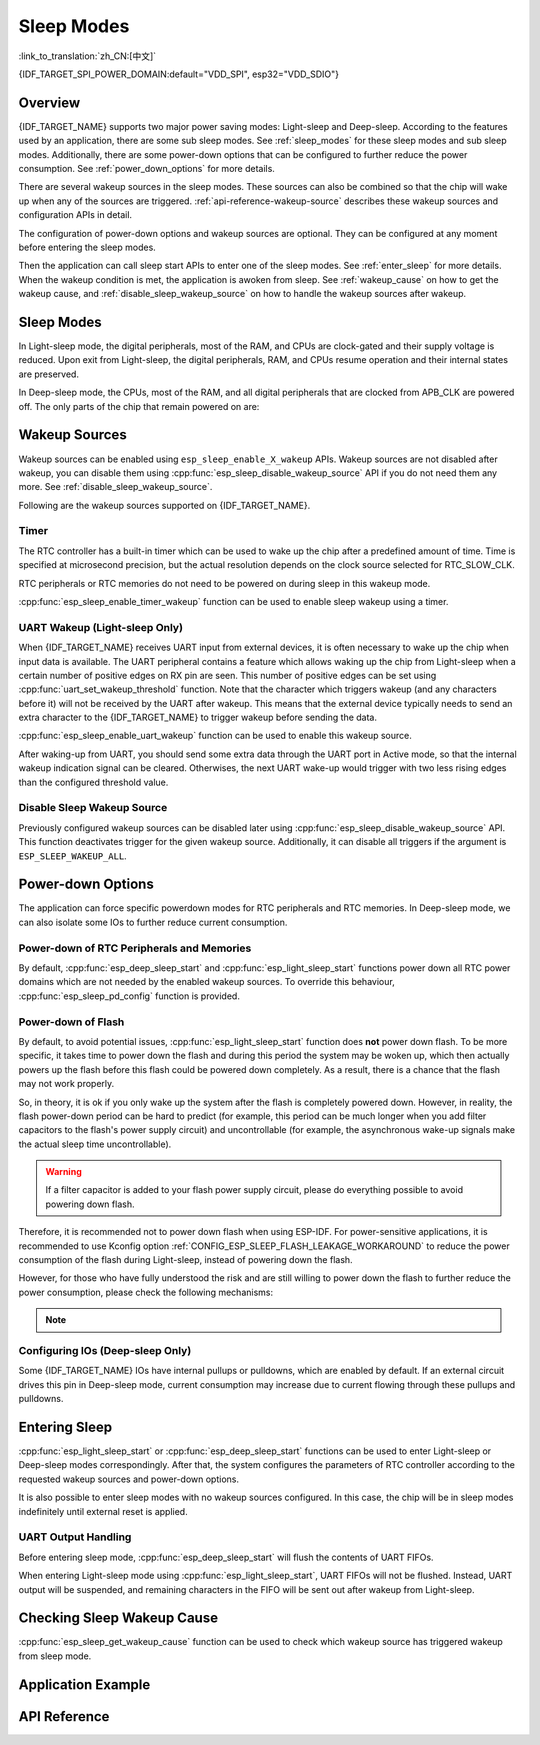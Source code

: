 Sleep Modes
===========

:link_to_translation:`zh_CN:[中文]`

{IDF_TARGET_SPI_POWER_DOMAIN:default="VDD_SPI", esp32="VDD_SDIO"}

Overview
--------

{IDF_TARGET_NAME} supports two major power saving modes: Light-sleep and Deep-sleep. According to the features used by an application, there are some sub sleep modes. See :ref:`sleep_modes` for these sleep modes and sub sleep modes. Additionally, there are some power-down options that can be configured to further reduce the power consumption. See :ref:`power_down_options` for more details.

There are several wakeup sources in the sleep modes. These sources can also be combined so that the chip will wake up when any of the sources are triggered. :ref:`api-reference-wakeup-source` describes these wakeup sources and configuration APIs in detail.

The configuration of power-down options and wakeup sources are optional. They can be configured at any moment before entering the sleep modes.

Then the application can call sleep start APIs to enter one of the sleep modes. See :ref:`enter_sleep` for more details. When the wakeup condition is met, the application is awoken from sleep. See :ref:`wakeup_cause` on how to get the wakeup cause, and :ref:`disable_sleep_wakeup_source` on how to handle the wakeup sources after wakeup.

.. _sleep_modes:

Sleep Modes
-----------

In Light-sleep mode, the digital peripherals, most of the RAM, and CPUs are clock-gated and their supply voltage is reduced. Upon exit from Light-sleep, the digital peripherals, RAM, and CPUs resume operation and their internal states are preserved.

In Deep-sleep mode, the CPUs, most of the RAM, and all digital peripherals that are clocked from APB_CLK are powered off. The only parts of the chip that remain powered on are:

    .. list::

        - RTC controller
        :SOC_ULP_SUPPORTED: - ULP coprocessor
        :SOC_RTC_FAST_MEM_SUPPORTED: - RTC FAST memory
        :SOC_RTC_SLOW_MEM_SUPPORTED: - RTC SLOW memory

.. only:: SOC_BT_SUPPORTED

    Wi-Fi/Bluetooth and Sleep Modes
    ^^^^^^^^^^^^^^^^^^^^^^^^^^^^^^^^^

    In Deep-sleep and Light-sleep modes, the wireless peripherals are powered down. Before entering Deep-sleep or Light-sleep modes, the application must disable Wi-Fi and Bluetooth using the appropriate calls (i.e., :cpp:func:`nimble_port_stop`, :cpp:func:`nimble_port_deinit`, :cpp:func:`esp_bluedroid_disable`, :cpp:func:`esp_bluedroid_deinit`, :cpp:func:`esp_bt_controller_disable`, :cpp:func:`esp_bt_controller_deinit`, :cpp:func:`esp_wifi_stop`). Wi-Fi and Bluetooth connections are not maintained in Deep-sleep or Light-sleep mode, even if these functions are not called.

    If Wi-Fi/Bluetooth connections need to be maintained, enable Wi-Fi/Bluetooth Modem-sleep mode and automatic Light-sleep feature (see :doc:`Power Management APIs <power_management>`). This allows the system to wake up from sleep automatically when required by the Wi-Fi/Bluetooth driver, thereby maintaining the connection.

.. only:: not SOC_BT_SUPPORTED

    Wi-Fi and Sleep Modes
    ^^^^^^^^^^^^^^^^^^^^^^^

    In Deep-sleep and Light-sleep modes, the wireless peripherals are powered down. Before entering Deep-sleep or Light-sleep modes, applications must disable Wi-Fi using the appropriate calls (:cpp:func:`esp_wifi_stop`). Wi-Fi connections are not maintained in Deep-sleep or Light-sleep mode, even if these functions are not called.

    If Wi-Fi connections need to be maintained, enable Wi-Fi Modem-sleep mode and automatic Light-sleep feature (see :doc:`Power Management APIs <power_management>`). This will allow the system to wake up from sleep automatically when required by the Wi-Fi driver, thereby maintaining a connection to the AP.

.. only:: esp32s2 or esp32s3 or esp32c2 or esp32c3

    Sub Sleep Modes
    ^^^^^^^^^^^^^^^

    Tables below list the sub sleep modes in the first row and the features they support in the first column. Modes that support more features may consume more power during sleep mode. The sleep system automatically selects the mode that satisfies all the features required by the user while consuming least power.

    Deep-sleep:

    .. list-table::
       :widths: auto
       :header-rows: 2

       * -
         - DSLP_ULTRA_LOW
         - DSLP_DEFAULT
         - DSLP_8MD256/
       * -
         -
         -
         - DSLP_ADC_TSENS
       * - ULP/Touch sensor (ESP32-S2 and ESP32-S3 only)
         - Y
         - Y
         - Y
       * - RTC IO input/RTC memory at high temperature
         -
         - Y
         - Y
       * - ADC_TSEN_MONITOR
         -
         -
         - Y
       * - 8MD256 as the clock source for RTC_SLOW_CLK
         -
         -
         - Y

    Features:

    1. RTC IO input/RTC memory at high temperature (experimental): Use RTC IO as input pins, or use RTC memory at high temperature. The chip can go into ultra low power mode when these features are disabled. Controlled by API :cpp:func:`rtc_sleep_enable_ultra_low`.

    2. ADC_TSEN_MONITOR: Use ADC/Temperature Sensor in monitor mode (controlled by ULP). Enabled by API :cpp:func:`ulp_adc_init` or its higher level APIs. Only available for ESP32-S2 and ESP32-S3 chips with monitor mode.

    3. 8MD256 as the clock source for RTC_SLOW_CLK: When 8MD256 is selected as the clock source for RTC_SLOW_CLK using the Kconfig option ``CONFIG_RTC_CLK_SRC_INT_8MD256``, the chip will automatically enter this sub sleep mode during Deep-sleep mode.

    Light-sleep:

    .. list-table::
       :widths: auto
       :header-rows: 2

       * -
         - LSLP_DEFAULT
         - LSLP_ADC_TSENS
         - LSLP_8MD256
         - LSLP_LEDC8M/
       * -
         -
         -
         -
         - LSLP_XTAL_FPU
       * - ULP/Touch sensor (ESP32-S2 and ESP32-S3 only)
         - Y
         - Y
         - Y
         - Y
       * - RTC IO input/RTC memory at high temperature
         - Y
         - Y
         - Y
         - Y
       * - ADC_TSEN_MONITOR
         -
         - Y
         - Y
         - Y
       * - 8MD256 as the clock source for RTC_SLOW_CLK
         -
         -
         - Y
         - Y
       * - 8 MHz RC clock source used by digital peripherals
         -
         -
         -
         - Y
       * - Keep the XTAL clock on
         -
         -
         -
         - Y

    Features: (Also see 8MD256 and ADC_TSEN_MONITOR features for Deep-sleep mode above)

    1. 8 MHz RC clock source used by digital peripherals: Currently, only LEDC uses this clock source during Light-sleep mode. When LEDC selects this clock source, this feature is automatically enabled.

    2. Keep the XTAL clock on: Keep the XTAL clock on during Light-sleep mode. Controlled by ``ESP_PD_DOMAIN_XTAL`` power domain.

    .. only:: esp32s2

        {IDF_TARGET_NAME} uses the same power mode for LSLP_8MD256, LSLP_LEDC8M, and LSLP_XTAL_FPU features.

    .. only:: esp32s3

        Default mode of {IDF_TARGET_NAME} already supports ADC_TSEN_MONITOR feature.

    .. only:: esp32c2 or esp32c3

        {IDF_TARGET_NAME} does not have ADC_TSEN_MONITOR or LSLP_ADC_TSENS feature.

.. _api-reference-wakeup-source:

Wakeup Sources
--------------

Wakeup sources can be enabled using ``esp_sleep_enable_X_wakeup`` APIs. Wakeup sources are not disabled after wakeup, you can disable them using :cpp:func:`esp_sleep_disable_wakeup_source` API if you do not need them any more. See :ref:`disable_sleep_wakeup_source`.

Following are the wakeup sources supported on {IDF_TARGET_NAME}.

Timer
^^^^^

The RTC controller has a built-in timer which can be used to wake up the chip after a predefined amount of time. Time is specified at microsecond precision, but the actual resolution depends on the clock source selected for RTC_SLOW_CLK.

.. only:: SOC_ULP_SUPPORTED

    For details on RTC clock options, see **{IDF_TARGET_NAME} Technical Reference Manual** > **ULP Coprocessor** [`PDF <{IDF_TARGET_TRM_EN_URL}#ulp>`__].

RTC peripherals or RTC memories do not need to be powered on during sleep in this wakeup mode.

:cpp:func:`esp_sleep_enable_timer_wakeup` function can be used to enable sleep wakeup using a timer.

.. only:: SOC_PM_SUPPORT_TOUCH_SENSOR_WAKEUP

    Touchpad
    ^^^^^^^^^

    The RTC IO module contains the logic to trigger wakeup when a touch sensor interrupt occurs. To wakeup from a touch sensor interrupt, users need to configure the touch pad interrupt before the chip enters Deep-sleep or Light-sleep modes.

    .. only:: esp32

        Revisions 0 and 1 of ESP32 only support this wakeup mode when RTC peripherals are not forced to be powered on (i.e., ESP_PD_DOMAIN_RTC_PERIPH should be set to ESP_PD_OPTION_AUTO).

    :cpp:func:`esp_sleep_enable_touchpad_wakeup` function can be used to enable this wakeup source.

.. only:: SOC_PM_SUPPORT_EXT0_WAKEUP

    External Wakeup (``ext0``)
    ^^^^^^^^^^^^^^^^^^^^^^^^^^

    The RTC IO module contains the logic to trigger wakeup when one of RTC GPIOs is set to a predefined logic level. RTC IO is part of the RTC peripherals power domain, so RTC peripherals will be kept powered on during Deep-sleep if this wakeup source is requested.

    The RTC IO module is enabled in this mode, so internal pullup or pulldown resistors can also be used. They need to be configured by the application using :cpp:func:`rtc_gpio_pullup_en` and :cpp:func:`rtc_gpio_pulldown_en` functions before calling :cpp:func:`esp_deep_sleep_start`.

    .. only:: esp32

        In revisions 0 and 1 of ESP32, this wakeup source is incompatible with ULP and touch wakeup sources.

    :cpp:func:`esp_sleep_enable_ext0_wakeup` function can be used to enable this wakeup source.

    .. warning::

        After waking up from sleep, the IO pad used for wakeup will be configured as RTC IO. Therefore, before using this pad as digital GPIO, users need to reconfigure it using :cpp:func:`rtc_gpio_deinit` function.

.. only:: SOC_PM_SUPPORT_EXT1_WAKEUP

    External Wakeup (``ext1``)
    ^^^^^^^^^^^^^^^^^^^^^^^^^^

    The RTC controller contains the logic to trigger wakeup using multiple RTC GPIOs. One of the following two logic functions can be used to trigger ext1 wakeup:

    .. only:: esp32

        - wake up if any of the selected pins is high (``ESP_EXT1_WAKEUP_ANY_HIGH``)
        - wake up if all the selected pins are low (``ESP_EXT1_WAKEUP_ALL_LOW``)

    .. only:: esp32s2 or esp32s3 or esp32c6 or esp32h2

        - wake up if any of the selected pins is high (``ESP_EXT1_WAKEUP_ANY_HIGH``)
        - wake up if any of the selected pins is low (``ESP_EXT1_WAKEUP_ANY_LOW``)

    This wakeup source is controlled by the RTC controller. Unlike ``ext0``, this wakeup source supports wakeup even when the RTC peripheral is powered down. Although the power domain of the RTC peripheral, where RTC IOs are located, is powered down during sleep modes, ESP-IDF will automatically lock the state of the wakeup pin before the system enters sleep modes and unlock upon exiting sleep modes. Therefore, the internal pull-up or pull-down resistors can still be configured for the wakeup pin::

        esp_sleep_pd_config(ESP_PD_DOMAIN_RTC_PERIPH, ESP_PD_OPTION_ON);
        rtc_gpio_pullup_dis(gpio_num);
        rtc_gpio_pulldown_en(gpio_num);

    If we turn off the ``RTC_PERIPH`` domain, we will use the HOLD feature to maintain the pull-up and pull-down on the pins during sleep. HOLD feature will be acted on the pin internally before the system enters sleep modes, and this can further reduce power consumption::

        rtc_gpio_pullup_dis(gpio_num);
        rtc_gpio_pulldown_en(gpio_num);

    If certain chips lack the ``RTC_PERIPH`` domain, we can only use the HOLD feature to maintain the pull-up and pull-down on the pins during sleep modes::

        gpio_pullup_dis(gpio_num);
        gpio_pulldown_en(gpio_num);

    :cpp:func:`esp_sleep_enable_ext1_wakeup_io` function can be used to append ext1 wakeup IO and set corresponding wakeup level.

    :cpp:func:`esp_sleep_disable_ext1_wakeup_io` function can be used to remove ext1 wakeup IO.

    .. only:: SOC_PM_SUPPORT_EXT1_WAKEUP_MODE_PER_PIN

        The RTC controller also supports triggering wakeup, allowing configurable IO to use different wakeup levels simultaneously. This can be configured with :cpp:func:`esp_sleep_enable_ext1_wakeup_io`.

    .. only:: not SOC_PM_SUPPORT_EXT1_WAKEUP_MODE_PER_PIN

        .. note::

           Due to hardware limitation, when we use more than one IO for EXT1 wakeup, it is not allowed to configure different wakeup levels for the IOs, and there is corresponding inspection mechanism in :cpp:func:`esp_sleep_enable_ext1_wakeup_io`.

    .. warning::

        - To use the EXT1 wakeup, the IO pad(s) are configured as RTC IO. Therefore, before using these pads as digital GPIOs, users need to reconfigure them by calling the :cpp:func:`rtc_gpio_deinit` function.

        - If the RTC peripherals are configured to be powered down (which is by default), the wakeup IOs will be set to the holding state before entering sleep. Therefore, after the chip wakes up from Light-sleep, please call ``rtc_gpio_hold_dis`` to disable the hold function to perform any pin re-configuration. For Deep-sleep wakeup, this is already being handled at the application startup stage.

.. only:: SOC_ULP_SUPPORTED

    ULP Coprocessor Wakeup
    ^^^^^^^^^^^^^^^^^^^^^^

    ULP coprocessor can run while the chip is in sleep mode, and may be used to poll sensors, monitor ADC or touch sensor values, and wake up the chip when a specific event is detected. ULP coprocessor is part of the RTC peripherals power domain, and it runs the program stored in RTC SLOW memory. RTC SLOW memory will be powered on during sleep if this wakeup mode is requested. RTC peripherals will be automatically powered on before ULP coprocessor starts running the program; once the program stops running, RTC peripherals are automatically powered down again.

    .. only:: esp32

        Revisions 0 and 1 of ESP32 only support this wakeup mode when RTC peripherals are not forced to be powered on (i.e., ESP_PD_DOMAIN_RTC_PERIPH should be set to ESP_PD_OPTION_AUTO).

    :cpp:func:`esp_sleep_enable_ulp_wakeup` function can be used to enable this wakeup source.

.. only:: SOC_RTCIO_WAKE_SUPPORTED

    GPIO Wakeup (Light-sleep Only)
    ^^^^^^^^^^^^^^^^^^^^^^^^^^^^^^

    .. only:: (SOC_PM_SUPPORT_EXT0_WAKEUP or SOC_PM_SUPPORT_EXT1_WAKEUP)

        In addition to EXT0 and EXT1 wakeup sources described above, one more method of wakeup from external inputs is available in Light-sleep mode. With this wakeup source, each pin can be individually configured to trigger wakeup on high or low level using :cpp:func:`gpio_wakeup_enable` function. Unlike EXT0 and EXT1 wakeup sources, which can only be used with RTC IOs, this wakeup source can be used with any IO (RTC or digital).

    .. only:: not (SOC_PM_SUPPORT_EXT0_WAKEUP or SOC_PM_SUPPORT_EXT1_WAKEUP)

        One more method of wakeup from external inputs is available in Light-sleep mode. With this wakeup source, each pin can be individually configured to trigger wakeup on high or low level using :cpp:func:`gpio_wakeup_enable` function. This wakeup source can be used with any IO (RTC or digital).

    :cpp:func:`esp_sleep_enable_gpio_wakeup` function can be used to enable this wakeup source.

    .. warning::

        Before entering Light-sleep mode, check if any GPIO pin to be driven is part of the {IDF_TARGET_SPI_POWER_DOMAIN} power domain. If so, this power domain must be configured to remain ON during sleep.

        For example, on ESP32-WROOM-32 board, GPIO16 and GPIO17 are linked to {IDF_TARGET_SPI_POWER_DOMAIN} power domain. If they are configured to remain high during Light-sleep, the power domain should be configured to remain powered ON. This can be done with :cpp:func:`esp_sleep_pd_config()`::

            esp_sleep_pd_config(ESP_PD_DOMAIN_VDDSDIO, ESP_PD_OPTION_ON);

    .. only:: SOC_PM_SUPPORT_TOP_PD

       .. note::

            .. only::  SOC_GPIO_SUPPORT_DEEPSLEEP_WAKEUP

                In Light-sleep mode, if you set Kconfig option :ref:`CONFIG_PM_POWER_DOWN_PERIPHERAL_IN_LIGHT_SLEEP`， to continue using :cpp:func:`gpio_wakeup_enable` for GPIO wakeup, you need to first call :cpp:func:`rtc_gpio_init` and :cpp:func:`rtc_gpio_set_direction`, setting the RTCIO to input mode.

                Alternatively，you can use :cpp:func:`esp_deep_sleep_enable_gpio_wakeup` directly in that condition for GPIO wakeup, because the digital IO power domain is being powered off, where the situation is the same as entering Deep-sleep.

            .. only::  not SOC_GPIO_SUPPORT_DEEPSLEEP_WAKEUP

                In Light-sleep mode, if you set Kconfig option :ref:`CONFIG_PM_POWER_DOWN_PERIPHERAL_IN_LIGHT_SLEEP`， to continue using :cpp:func:`gpio_wakeup_enable` for GPIO wakeup, you need to first call :cpp:func:`rtc_gpio_init` and :cpp:func:`rtc_gpio_set_direction`, setting the RTCIO to input mode.

.. only:: not SOC_RTCIO_WAKE_SUPPORTED

    GPIO Wakeup
    ^^^^^^^^^^^

    Any IO can be used as the external input to wake up the chip from Light-sleep. Each pin can be individually configured to trigger wakeup on high or low level using the :cpp:func:`gpio_wakeup_enable` function. Then the :cpp:func:`esp_sleep_enable_gpio_wakeup` function should be called to enable this wakeup source.

    Additionally, IOs that are powered by the VDD3P3_RTC power domain can be used to wake up the chip from Deep-sleep. The wakeup pin and wakeup trigger level can be configured by calling :cpp:func:`esp_deep_sleep_enable_gpio_wakeup`. The function will enable the Deep-sleep wakeup for the selected pin.

    .. only:: SOC_PM_SUPPORT_TOP_PD

       .. note::

            .. only::  SOC_GPIO_SUPPORT_DEEPSLEEP_WAKEUP

                In Light-sleep mode, if you set Kconfig option :ref:`CONFIG_PM_POWER_DOWN_PERIPHERAL_IN_LIGHT_SLEEP`， you can use :cpp:func:`esp_deep_sleep_enable_gpio_wakeup` directly for GPIO wakeup, because the digital IO power domain is being powered off, where the situation is the same as entering Deep-sleep.

UART Wakeup (Light-sleep Only)
^^^^^^^^^^^^^^^^^^^^^^^^^^^^^^

When {IDF_TARGET_NAME} receives UART input from external devices, it is often necessary to wake up the chip when input data is available. The UART peripheral contains a feature which allows waking up the chip from Light-sleep when a certain number of positive edges on RX pin are seen. This number of positive edges can be set using :cpp:func:`uart_set_wakeup_threshold` function. Note that the character which triggers wakeup (and any characters before it) will not be received by the UART after wakeup. This means that the external device typically needs to send an extra character to the {IDF_TARGET_NAME} to trigger wakeup before sending the data.

:cpp:func:`esp_sleep_enable_uart_wakeup` function can be used to enable this wakeup source.

After waking-up from UART, you should send some extra data through the UART port in Active mode, so that the internal wakeup indication signal can be cleared. Otherwises, the next UART wake-up would trigger with two less rising edges than the configured threshold value.

    .. only:: esp32c6 or esp32h2

       .. note::

           In Light-sleep mode, setting Kconfig option :ref:`CONFIG_PM_POWER_DOWN_PERIPHERAL_IN_LIGHT_SLEEP` will invalidate UART wakeup.

.. _disable_sleep_wakeup_source:

Disable Sleep Wakeup Source
^^^^^^^^^^^^^^^^^^^^^^^^^^^

Previously configured wakeup sources can be disabled later using :cpp:func:`esp_sleep_disable_wakeup_source` API. This function deactivates trigger for the given wakeup source. Additionally, it can disable all triggers if the argument is ``ESP_SLEEP_WAKEUP_ALL``.

.. _power_down_options:

Power-down Options
------------------

The application can force specific powerdown modes for RTC peripherals and RTC memories. In Deep-sleep mode, we can also isolate some IOs to further reduce current consumption.

Power-down of RTC Peripherals and Memories
^^^^^^^^^^^^^^^^^^^^^^^^^^^^^^^^^^^^^^^^^^

By default, :cpp:func:`esp_deep_sleep_start` and :cpp:func:`esp_light_sleep_start` functions power down all RTC power domains which are not needed by the enabled wakeup sources. To override this behaviour, :cpp:func:`esp_sleep_pd_config` function is provided.

.. only:: esp32

    Note: in revision 0 of ESP32, RTC FAST memory is always kept enabled in Deep-sleep, so that the Deep-sleep stub can run after reset. This can be overridden, if the application does not need clean reset behaviour after Deep-sleep.

.. only:: SOC_RTC_SLOW_MEM_SUPPORTED

    If some variables in the program are placed into RTC SLOW memory (for example, using ``RTC_DATA_ATTR`` attribute), RTC SLOW memory will be kept powered on by default. This can be overridden using :cpp:func:`esp_sleep_pd_config` function, if desired.

.. only:: not SOC_RTC_SLOW_MEM_SUPPORTED and SOC_RTC_FAST_MEM_SUPPORTED

    In {IDF_TARGET_NAME}, there is only RTC FAST memory, so if some variables in the program are marked by ``RTC_DATA_ATTR``, ``RTC_SLOW_ATTR`` or ``RTC_FAST_ATTR`` attributes, all of them go to RTC FAST memory. It will be kept powered on by default. This can be overridden using :cpp:func:`esp_sleep_pd_config` function, if desired.

Power-down of Flash
^^^^^^^^^^^^^^^^^^^

By default, to avoid potential issues, :cpp:func:`esp_light_sleep_start` function does **not** power down flash. To be more specific, it takes time to power down the flash and during this period the system may be woken up, which then actually powers up the flash before this flash could be powered down completely. As a result, there is a chance that the flash may not work properly.

So, in theory, it is ok if you only wake up the system after the flash is completely powered down. However, in reality, the flash power-down period can be hard to predict (for example, this period can be much longer when you add filter capacitors to the flash's power supply circuit) and uncontrollable (for example, the asynchronous wake-up signals make the actual sleep time uncontrollable).

.. warning::

    If a filter capacitor is added to your flash power supply circuit, please do everything possible to avoid powering down flash.

Therefore, it is recommended not to power down flash when using ESP-IDF. For power-sensitive applications, it is recommended to use Kconfig option :ref:`CONFIG_ESP_SLEEP_FLASH_LEAKAGE_WORKAROUND` to reduce the power consumption of the flash during Light-sleep, instead of powering down the flash.

.. only:: SOC_SPIRAM_SUPPORTED

    It is worth mentioning that PSRAM has a similar Kconfig option :ref:`CONFIG_ESP_SLEEP_PSRAM_LEAKAGE_WORKAROUND`.

However, for those who have fully understood the risk and are still willing to power down the flash to further reduce the power consumption, please check the following mechanisms:

    .. list::

        - Setting Kconfig option :ref:`CONFIG_ESP_SLEEP_POWER_DOWN_FLASH` only powers down the flash when the RTC timer is the only wake-up source **and** the sleep time is longer than the flash power-down period.
        - Calling ``esp_sleep_pd_config(ESP_PD_DOMAIN_VDDSDIO, ESP_PD_OPTION_OFF)`` powers down flash when the RTC timer is not enabled as a wakeup source **or** the sleep time is longer than the flash power-down period.

.. note::

    .. list::

        - ESP-IDF does not provide any mechanism that can power down the flash in all conditions when Light-sleep.
        - :cpp:func:`esp_deep_sleep_start` function forces power down flash regardless of user configuration.

Configuring IOs (Deep-sleep Only)
^^^^^^^^^^^^^^^^^^^^^^^^^^^^^^^^^

Some {IDF_TARGET_NAME} IOs have internal pullups or pulldowns, which are enabled by default. If an external circuit drives this pin in Deep-sleep mode, current consumption may increase due to current flowing through these pullups and pulldowns.

.. only:: SOC_RTCIO_HOLD_SUPPORTED and SOC_RTCIO_INPUT_OUTPUT_SUPPORTED

    To isolate a pin to prevent extra current draw, call :cpp:func:`rtc_gpio_isolate` function.

    For example, on ESP32-WROVER module, GPIO12 is pulled up externally, and it also has an internal pulldown in the ESP32 chip. This means that in Deep-sleep, some current flows through these external and internal resistors, increasing Deep-sleep current above the minimal possible value.

    Add the following code before :cpp:func:`esp_deep_sleep_start` to remove such extra current::

        rtc_gpio_isolate(GPIO_NUM_12);

.. only:: esp32c2 or esp32c3

    In Deep-sleep mode:
        - digital GPIOs (GPIO6 ~ 21) are in a high impedance state.
        - RTC GPIOs (GPIO0 ~ 5) can be in the following states, depending on their hold function enabled or not:
            - if the hold function is not enabled, RTC GPIOs will be in a high impedance state.
            - if the hold function is enabled, RTC GPIOs will retain the pin state latched at that hold moment.

.. _enter_sleep:

Entering Sleep
--------------

:cpp:func:`esp_light_sleep_start` or :cpp:func:`esp_deep_sleep_start` functions can be used to enter Light-sleep or Deep-sleep modes correspondingly. After that, the system configures the parameters of RTC controller according to the requested wakeup sources and power-down options.

It is also possible to enter sleep modes with no wakeup sources configured. In this case, the chip will be in sleep modes indefinitely until external reset is applied.

UART Output Handling
^^^^^^^^^^^^^^^^^^^^

Before entering sleep mode, :cpp:func:`esp_deep_sleep_start` will flush the contents of UART FIFOs.

When entering Light-sleep mode using :cpp:func:`esp_light_sleep_start`, UART FIFOs will not be flushed. Instead, UART output will be suspended, and remaining characters in the FIFO will be sent out after wakeup from Light-sleep.

.. _wakeup_cause:

Checking Sleep Wakeup Cause
---------------------------

:cpp:func:`esp_sleep_get_wakeup_cause` function can be used to check which wakeup source has triggered wakeup from sleep mode.

.. only:: SOC_TOUCH_SENSOR_SUPPORTED

    For touchpad, it is possible to identify which touch pin has caused wakeup using :cpp:func:`esp_sleep_get_touchpad_wakeup_status` functions.

.. only:: SOC_PM_SUPPORT_EXT1_WAKEUP

    For ext1 wakeup sources, it is possible to identify which touch pin has caused wakeup using :cpp:func:`esp_sleep_get_ext1_wakeup_status` functions.

Application Example
-------------------

.. list::

    - :example:`protocols/sntp`: the implementation of basic functionality of Deep-sleep, where ESP module is periodically waken up to retrieve time from NTP server.
    - :example:`wifi/power_save`: the usage of Wi-Fi Modem-sleep mode and automatic Light-sleep feature to maintain Wi-Fi connections.
    :SOC_BT_SUPPORTED: - :example:`bluetooth/nimble/power_save`: the usage of Bluetooth Modem-sleep mode and automatic Light-sleep feature to maintain Bluetooth connections.
    :SOC_ULP_SUPPORTED: - :example:`system/deep_sleep`: the usage of various Deep-sleep wakeup triggers and ULP coprocessor programming.
    :not SOC_ULP_SUPPORTED: - :example:`system/deep_sleep`: the usage of Deep-sleep wakeup triggered by various sources supported by the chip (RTC Timer, GPIO, EXT0, EXT1, Touch Sensor, etc.).
    - :example:`system/light_sleep`: the usage of Light-sleep wakeup triggered by various sources supported by the chip (Timer, GPIO, Touch Sensor, etc.).


API Reference
-------------

.. include-build-file:: inc/esp_sleep.inc
